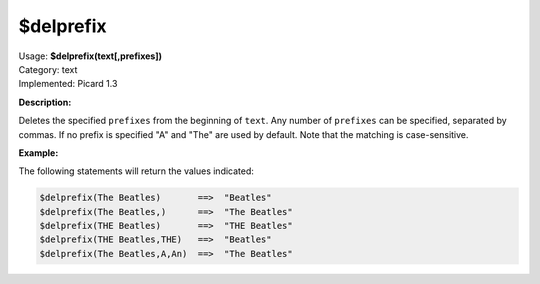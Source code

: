 .. MusicBrainz Picard Documentation Project

.. _func_delprefix:

$delprefix
==========

| Usage: **$delprefix(text[,prefixes])**
| Category: text
| Implemented: Picard 1.3

**Description:**

Deletes the specified ``prefixes`` from the beginning of ``text``. Any number of ``prefixes`` can be specified, separated by commas. If no prefix is specified "A" and "The" are used by default. Note that the matching is case-sensitive.


**Example:**

The following statements will return the values indicated:

.. code-block:: taggerscript

   $delprefix(The Beatles)       ==>  "Beatles"
   $delprefix(The Beatles,)      ==>  "The Beatles"
   $delprefix(THE Beatles)       ==>  "THE Beatles"
   $delprefix(THE Beatles,THE)   ==>  "Beatles"
   $delprefix(The Beatles,A,An)  ==>  "The Beatles"
